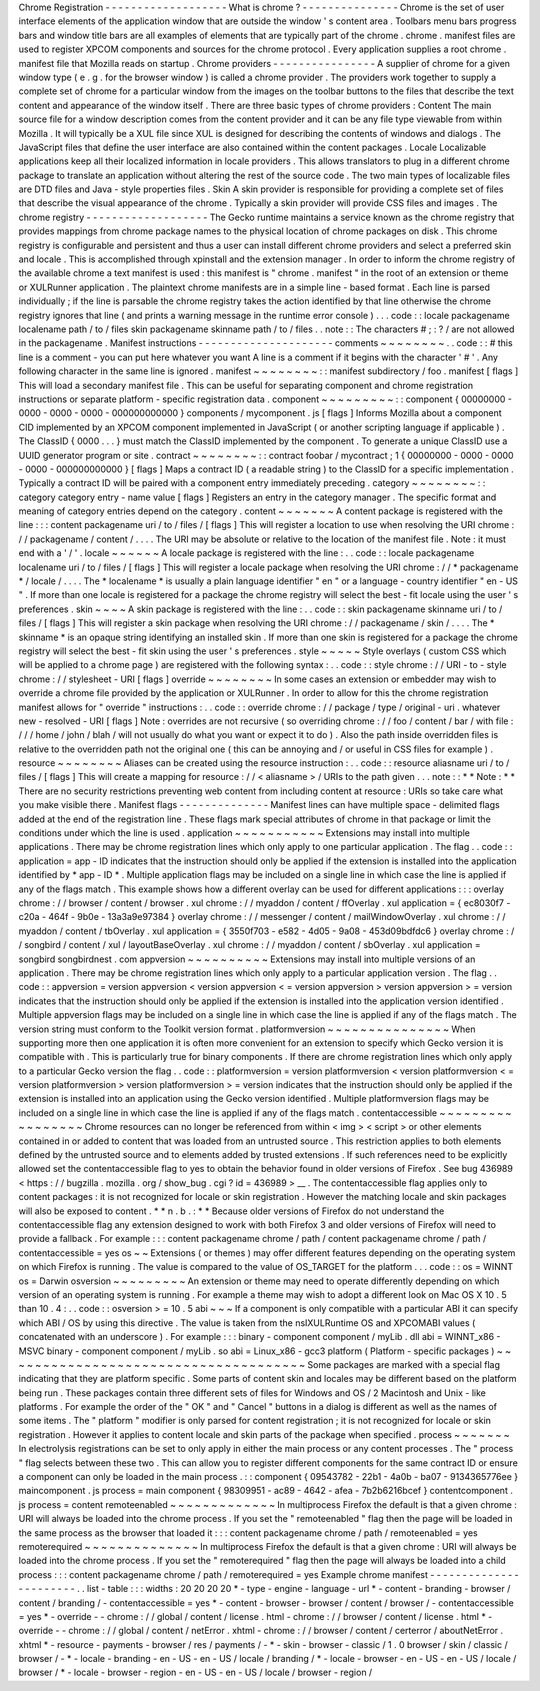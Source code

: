 Chrome
Registration
-
-
-
-
-
-
-
-
-
-
-
-
-
-
-
-
-
-
-
What
is
chrome
?
-
-
-
-
-
-
-
-
-
-
-
-
-
-
-
Chrome
is
the
set
of
user
interface
elements
of
the
application
window
that
are
outside
the
window
'
s
content
area
.
Toolbars
menu
bars
progress
bars
and
window
title
bars
are
all
examples
of
elements
that
are
typically
part
of
the
chrome
.
chrome
.
manifest
files
are
used
to
register
XPCOM
components
and
sources
for
the
chrome
protocol
.
Every
application
supplies
a
root
chrome
.
manifest
file
that
Mozilla
reads
on
startup
.
Chrome
providers
-
-
-
-
-
-
-
-
-
-
-
-
-
-
-
-
A
supplier
of
chrome
for
a
given
window
type
(
e
.
g
.
for
the
browser
window
)
is
called
a
chrome
provider
.
The
providers
work
together
to
supply
a
complete
set
of
chrome
for
a
particular
window
from
the
images
on
the
toolbar
buttons
to
the
files
that
describe
the
text
content
and
appearance
of
the
window
itself
.
There
are
three
basic
types
of
chrome
providers
:
Content
The
main
source
file
for
a
window
description
comes
from
the
content
provider
and
it
can
be
any
file
type
viewable
from
within
Mozilla
.
It
will
typically
be
a
XUL
file
since
XUL
is
designed
for
describing
the
contents
of
windows
and
dialogs
.
The
JavaScript
files
that
define
the
user
interface
are
also
contained
within
the
content
packages
.
Locale
Localizable
applications
keep
all
their
localized
information
in
locale
providers
.
This
allows
translators
to
plug
in
a
different
chrome
package
to
translate
an
application
without
altering
the
rest
of
the
source
code
.
The
two
main
types
of
localizable
files
are
DTD
files
and
Java
-
style
properties
files
.
Skin
A
skin
provider
is
responsible
for
providing
a
complete
set
of
files
that
describe
the
visual
appearance
of
the
chrome
.
Typically
a
skin
provider
will
provide
CSS
files
and
images
.
The
chrome
registry
-
-
-
-
-
-
-
-
-
-
-
-
-
-
-
-
-
-
-
The
Gecko
runtime
maintains
a
service
known
as
the
chrome
registry
that
provides
mappings
from
chrome
package
names
to
the
physical
location
of
chrome
packages
on
disk
.
This
chrome
registry
is
configurable
and
persistent
and
thus
a
user
can
install
different
chrome
providers
and
select
a
preferred
skin
and
locale
.
This
is
accomplished
through
xpinstall
and
the
extension
manager
.
In
order
to
inform
the
chrome
registry
of
the
available
chrome
a
text
manifest
is
used
:
this
manifest
is
"
chrome
.
manifest
"
in
the
root
of
an
extension
or
theme
or
XULRunner
application
.
The
plaintext
chrome
manifests
are
in
a
simple
line
-
based
format
.
Each
line
is
parsed
individually
;
if
the
line
is
parsable
the
chrome
registry
takes
the
action
identified
by
that
line
otherwise
the
chrome
registry
ignores
that
line
(
and
prints
a
warning
message
in
the
runtime
error
console
)
.
.
.
code
:
:
locale
packagename
localename
path
/
to
/
files
skin
packagename
skinname
path
/
to
/
files
.
.
note
:
:
The
characters
#
;
:
?
/
are
not
allowed
in
the
packagename
.
Manifest
instructions
-
-
-
-
-
-
-
-
-
-
-
-
-
-
-
-
-
-
-
-
-
comments
~
~
~
~
~
~
~
~
.
.
code
:
:
#
this
line
is
a
comment
-
you
can
put
here
whatever
you
want
A
line
is
a
comment
if
it
begins
with
the
character
'
#
'
.
Any
following
character
in
the
same
line
is
ignored
.
manifest
~
~
~
~
~
~
~
~
:
:
manifest
subdirectory
/
foo
.
manifest
[
flags
]
This
will
load
a
secondary
manifest
file
.
This
can
be
useful
for
separating
component
and
chrome
registration
instructions
or
separate
platform
-
specific
registration
data
.
component
~
~
~
~
~
~
~
~
~
:
:
component
{
00000000
-
0000
-
0000
-
0000
-
000000000000
}
components
/
mycomponent
.
js
[
flags
]
Informs
Mozilla
about
a
component
CID
implemented
by
an
XPCOM
component
implemented
in
JavaScript
(
or
another
scripting
language
if
applicable
)
.
The
ClassID
{
0000
.
.
.
}
must
match
the
ClassID
implemented
by
the
component
.
To
generate
a
unique
ClassID
use
a
UUID
generator
program
or
site
.
contract
~
~
~
~
~
~
~
~
:
:
contract
foobar
/
mycontract
;
1
{
00000000
-
0000
-
0000
-
0000
-
000000000000
}
[
flags
]
Maps
a
contract
ID
(
a
readable
string
)
to
the
ClassID
for
a
specific
implementation
.
Typically
a
contract
ID
will
be
paired
with
a
component
entry
immediately
preceding
.
category
~
~
~
~
~
~
~
~
:
:
category
category
entry
-
name
value
[
flags
]
Registers
an
entry
in
the
category
manager
.
The
specific
format
and
meaning
of
category
entries
depend
on
the
category
.
content
~
~
~
~
~
~
~
A
content
package
is
registered
with
the
line
:
:
:
content
packagename
uri
/
to
/
files
/
[
flags
]
This
will
register
a
location
to
use
when
resolving
the
URI
chrome
:
/
/
packagename
/
content
/
.
.
.
.
The
URI
may
be
absolute
or
relative
to
the
location
of
the
manifest
file
.
Note
:
it
must
end
with
a
'
/
'
.
locale
~
~
~
~
~
~
A
locale
package
is
registered
with
the
line
:
.
.
code
:
:
locale
packagename
localename
uri
/
to
/
files
/
[
flags
]
This
will
register
a
locale
package
when
resolving
the
URI
chrome
:
/
/
*
packagename
*
/
locale
/
.
.
.
.
The
*
localename
*
is
usually
a
plain
language
identifier
"
en
"
or
a
language
-
country
identifier
"
en
-
US
"
.
If
more
than
one
locale
is
registered
for
a
package
the
chrome
registry
will
select
the
best
-
fit
locale
using
the
user
'
s
preferences
.
skin
~
~
~
~
A
skin
package
is
registered
with
the
line
:
.
.
code
:
:
skin
packagename
skinname
uri
/
to
/
files
/
[
flags
]
This
will
register
a
skin
package
when
resolving
the
URI
chrome
:
/
/
packagename
/
skin
/
.
.
.
.
The
*
skinname
*
is
an
opaque
string
identifying
an
installed
skin
.
If
more
than
one
skin
is
registered
for
a
package
the
chrome
registry
will
select
the
best
-
fit
skin
using
the
user
'
s
preferences
.
style
~
~
~
~
~
Style
overlays
(
custom
CSS
which
will
be
applied
to
a
chrome
page
)
are
registered
with
the
following
syntax
:
.
.
code
:
:
style
chrome
:
/
/
URI
-
to
-
style
chrome
:
/
/
stylesheet
-
URI
[
flags
]
override
~
~
~
~
~
~
~
~
In
some
cases
an
extension
or
embedder
may
wish
to
override
a
chrome
file
provided
by
the
application
or
XULRunner
.
In
order
to
allow
for
this
the
chrome
registration
manifest
allows
for
"
override
"
instructions
:
.
.
code
:
:
override
chrome
:
/
/
package
/
type
/
original
-
uri
.
whatever
new
-
resolved
-
URI
[
flags
]
Note
:
overrides
are
not
recursive
(
so
overriding
chrome
:
/
/
foo
/
content
/
bar
/
with
file
:
/
/
/
home
/
john
/
blah
/
will
not
usually
do
what
you
want
or
expect
it
to
do
)
.
Also
the
path
inside
overridden
files
is
relative
to
the
overridden
path
not
the
original
one
(
this
can
be
annoying
and
/
or
useful
in
CSS
files
for
example
)
.
resource
~
~
~
~
~
~
~
~
Aliases
can
be
created
using
the
resource
instruction
:
.
.
code
:
:
resource
aliasname
uri
/
to
/
files
/
[
flags
]
This
will
create
a
mapping
for
resource
:
/
/
<
aliasname
>
/
URIs
to
the
path
given
.
.
.
note
:
:
*
*
Note
:
*
*
There
are
no
security
restrictions
preventing
web
content
from
including
content
at
resource
:
URIs
so
take
care
what
you
make
visible
there
.
Manifest
flags
-
-
-
-
-
-
-
-
-
-
-
-
-
-
Manifest
lines
can
have
multiple
space
-
delimited
flags
added
at
the
end
of
the
registration
line
.
These
flags
mark
special
attributes
of
chrome
in
that
package
or
limit
the
conditions
under
which
the
line
is
used
.
application
~
~
~
~
~
~
~
~
~
~
~
Extensions
may
install
into
multiple
applications
.
There
may
be
chrome
registration
lines
which
only
apply
to
one
particular
application
.
The
flag
.
.
code
:
:
application
=
app
-
ID
indicates
that
the
instruction
should
only
be
applied
if
the
extension
is
installed
into
the
application
identified
by
*
app
-
ID
*
.
Multiple
application
flags
may
be
included
on
a
single
line
in
which
case
the
line
is
applied
if
any
of
the
flags
match
.
This
example
shows
how
a
different
overlay
can
be
used
for
different
applications
:
:
:
overlay
chrome
:
/
/
browser
/
content
/
browser
.
xul
chrome
:
/
/
myaddon
/
content
/
ffOverlay
.
xul
application
=
{
ec8030f7
-
c20a
-
464f
-
9b0e
-
13a3a9e97384
}
overlay
chrome
:
/
/
messenger
/
content
/
mailWindowOverlay
.
xul
chrome
:
/
/
myaddon
/
content
/
tbOverlay
.
xul
application
=
{
3550f703
-
e582
-
4d05
-
9a08
-
453d09bdfdc6
}
overlay
chrome
:
/
/
songbird
/
content
/
xul
/
layoutBaseOverlay
.
xul
chrome
:
/
/
myaddon
/
content
/
sbOverlay
.
xul
application
=
songbird
songbirdnest
.
com
appversion
~
~
~
~
~
~
~
~
~
~
Extensions
may
install
into
multiple
versions
of
an
application
.
There
may
be
chrome
registration
lines
which
only
apply
to
a
particular
application
version
.
The
flag
.
.
code
:
:
appversion
=
version
appversion
<
version
appversion
<
=
version
appversion
>
version
appversion
>
=
version
indicates
that
the
instruction
should
only
be
applied
if
the
extension
is
installed
into
the
application
version
identified
.
Multiple
appversion
flags
may
be
included
on
a
single
line
in
which
case
the
line
is
applied
if
any
of
the
flags
match
.
The
version
string
must
conform
to
the
Toolkit
version
format
.
platformversion
~
~
~
~
~
~
~
~
~
~
~
~
~
~
~
When
supporting
more
then
one
application
it
is
often
more
convenient
for
an
extension
to
specify
which
Gecko
version
it
is
compatible
with
.
This
is
particularly
true
for
binary
components
.
If
there
are
chrome
registration
lines
which
only
apply
to
a
particular
Gecko
version
the
flag
.
.
code
:
:
platformversion
=
version
platformversion
<
version
platformversion
<
=
version
platformversion
>
version
platformversion
>
=
version
indicates
that
the
instruction
should
only
be
applied
if
the
extension
is
installed
into
an
application
using
the
Gecko
version
identified
.
Multiple
platformversion
flags
may
be
included
on
a
single
line
in
which
case
the
line
is
applied
if
any
of
the
flags
match
.
contentaccessible
~
~
~
~
~
~
~
~
~
~
~
~
~
~
~
~
~
Chrome
resources
can
no
longer
be
referenced
from
within
<
img
>
<
script
>
or
other
elements
contained
in
or
added
to
content
that
was
loaded
from
an
untrusted
source
.
This
restriction
applies
to
both
elements
defined
by
the
untrusted
source
and
to
elements
added
by
trusted
extensions
.
If
such
references
need
to
be
explicitly
allowed
set
the
contentaccessible
flag
to
yes
to
obtain
the
behavior
found
in
older
versions
of
Firefox
.
See
bug
436989
<
https
:
/
/
bugzilla
.
mozilla
.
org
/
show_bug
.
cgi
?
id
=
436989
>
__
.
The
contentaccessible
flag
applies
only
to
content
packages
:
it
is
not
recognized
for
locale
or
skin
registration
.
However
the
matching
locale
and
skin
packages
will
also
be
exposed
to
content
.
*
*
n
.
b
.
:
*
*
Because
older
versions
of
Firefox
do
not
understand
the
contentaccessible
flag
any
extension
designed
to
work
with
both
Firefox
3
and
older
versions
of
Firefox
will
need
to
provide
a
fallback
.
For
example
:
:
:
content
packagename
chrome
/
path
/
content
packagename
chrome
/
path
/
contentaccessible
=
yes
os
~
~
Extensions
(
or
themes
)
may
offer
different
features
depending
on
the
operating
system
on
which
Firefox
is
running
.
The
value
is
compared
to
the
value
of
OS_TARGET
for
the
platform
.
.
.
code
:
:
os
=
WINNT
os
=
Darwin
osversion
~
~
~
~
~
~
~
~
~
An
extension
or
theme
may
need
to
operate
differently
depending
on
which
version
of
an
operating
system
is
running
.
For
example
a
theme
may
wish
to
adopt
a
different
look
on
Mac
OS
X
10
.
5
than
10
.
4
:
.
.
code
:
:
osversion
>
=
10
.
5
abi
~
~
~
If
a
component
is
only
compatible
with
a
particular
ABI
it
can
specify
which
ABI
/
OS
by
using
this
directive
.
The
value
is
taken
from
the
nsIXULRuntime
OS
and
XPCOMABI
values
(
concatenated
with
an
underscore
)
.
For
example
:
:
:
binary
-
component
component
/
myLib
.
dll
abi
=
WINNT_x86
-
MSVC
binary
-
component
component
/
myLib
.
so
abi
=
Linux_x86
-
gcc3
platform
(
Platform
-
specific
packages
)
~
~
~
~
~
~
~
~
~
~
~
~
~
~
~
~
~
~
~
~
~
~
~
~
~
~
~
~
~
~
~
~
~
~
~
~
~
Some
packages
are
marked
with
a
special
flag
indicating
that
they
are
platform
specific
.
Some
parts
of
content
skin
and
locales
may
be
different
based
on
the
platform
being
run
.
These
packages
contain
three
different
sets
of
files
for
Windows
and
OS
/
2
Macintosh
and
Unix
-
like
platforms
.
For
example
the
order
of
the
"
OK
"
and
"
Cancel
"
buttons
in
a
dialog
is
different
as
well
as
the
names
of
some
items
.
The
"
platform
"
modifier
is
only
parsed
for
content
registration
;
it
is
not
recognized
for
locale
or
skin
registration
.
However
it
applies
to
content
locale
and
skin
parts
of
the
package
when
specified
.
process
~
~
~
~
~
~
~
In
electrolysis
registrations
can
be
set
to
only
apply
in
either
the
main
process
or
any
content
processes
.
The
"
process
"
flag
selects
between
these
two
.
This
can
allow
you
to
register
different
components
for
the
same
contract
ID
or
ensure
a
component
can
only
be
loaded
in
the
main
process
.
:
:
component
{
09543782
-
22b1
-
4a0b
-
ba07
-
9134365776ee
}
maincomponent
.
js
process
=
main
component
{
98309951
-
ac89
-
4642
-
afea
-
7b2b6216bcef
}
contentcomponent
.
js
process
=
content
remoteenabled
~
~
~
~
~
~
~
~
~
~
~
~
~
In
multiprocess
Firefox
the
default
is
that
a
given
chrome
:
URI
will
always
be
loaded
into
the
chrome
process
.
If
you
set
the
"
remoteenabled
"
flag
then
the
page
will
be
loaded
in
the
same
process
as
the
browser
that
loaded
it
:
:
:
content
packagename
chrome
/
path
/
remoteenabled
=
yes
remoterequired
~
~
~
~
~
~
~
~
~
~
~
~
~
~
In
multiprocess
Firefox
the
default
is
that
a
given
chrome
:
URI
will
always
be
loaded
into
the
chrome
process
.
If
you
set
the
"
remoterequired
"
flag
then
the
page
will
always
be
loaded
into
a
child
process
:
:
:
content
packagename
chrome
/
path
/
remoterequired
=
yes
Example
chrome
manifest
-
-
-
-
-
-
-
-
-
-
-
-
-
-
-
-
-
-
-
-
-
-
-
.
.
list
-
table
:
:
:
widths
:
20
20
20
20
*
-
type
-
engine
-
language
-
url
*
-
content
-
branding
-
browser
/
content
/
branding
/
-
contentaccessible
=
yes
*
-
content
-
browser
-
browser
/
content
/
browser
/
-
contentaccessible
=
yes
*
-
override
-
-
chrome
:
/
/
global
/
content
/
license
.
html
-
chrome
:
/
/
browser
/
content
/
license
.
html
*
-
override
-
-
chrome
:
/
/
global
/
content
/
netError
.
xhtml
-
chrome
:
/
/
browser
/
content
/
certerror
/
aboutNetError
.
xhtml
*
-
resource
-
payments
-
browser
/
res
/
payments
/
-
*
-
skin
-
browser
-
classic
/
1
.
0
browser
/
skin
/
classic
/
browser
/
-
*
-
locale
-
branding
-
en
-
US
-
en
-
US
/
locale
/
branding
/
*
-
locale
-
browser
-
en
-
US
-
en
-
US
/
locale
/
browser
/
*
-
locale
-
browser
-
region
-
en
-
US
-
en
-
US
/
locale
/
browser
-
region
/

